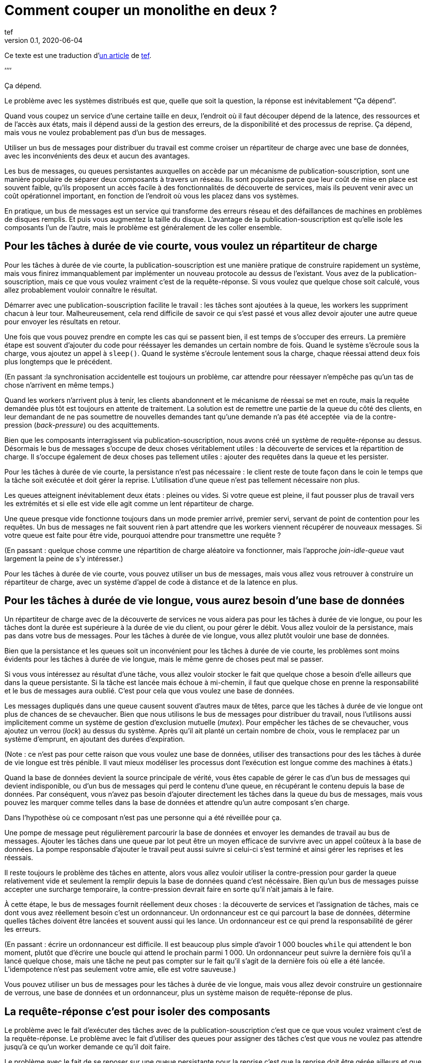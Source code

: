 = Comment couper un monolithe en deux{nbsp}?
tef
v0.1, 2020-06-04
:article_lang: fr
:article_image: avatar.jpg
:ignore_files: original.asciidoc
:article_description: Ça dépend
:tâche-courtes: les tâches à durée de vie courte
:tâche-longues: les tâches à durée de vie longue
:répartiteur: répartiteur de charge
:bus: bus de messages
:passant: En passant{nbsp}:
:bdd: base de données
:discovery: découverte de services
:ordo: ordonnanceur
:rr: requête-réponse
:ps: publication-souscription
:bp: contre-pression
:article_image: avatar.jpg
:ignore_files: original.asciidoc

Ce texte est une traduction d`'link:https://programmingisterrible.com/post/162346490883/how-do-you-cut-a-monolith-in-half[un article] de link:https://twitter.com/tef_ebooks[tef].

`'`'`'`'

Ça dépend.

Le problème avec les systèmes distribués est que, quelle que soit la question, la réponse est inévitablement "`Ça dépend`".

Quand vous coupez un service d`'une certaine taille en deux, l`'endroit où il faut découper dépend de la latence, des ressources et de l`'accès aux états, mais il dépend aussi de la gestion des erreurs, de la disponibilité et des processus de reprise.
Ça dépend, mais vous ne voulez probablement pas d`'un {bus}.

Utiliser un {bus} pour distribuer du travail est comme croiser un {répartiteur} avec une {bdd}, avec les inconvénients des deux et aucun des avantages.

Les {bus}, ou queues persistantes auxquelles on accède par un mécanisme de {ps}, sont une manière populaire de séparer deux composants à travers un réseau.
Ils sont populaires parce que leur coût de mise en place est souvent faible, qu`'ils proposent un accès facile à des fonctionnalités de {discovery}, mais ils peuvent venir avec un coût opérationnel important, en fonction de l`'endroit où vous les placez dans vos systèmes.

En pratique, un {bus} est un service qui transforme des erreurs réseau et des défaillances de machines en problèmes de disques remplis.
Et puis vous augmentez la taille du disque.
L`'avantage de la {ps} est qu`'elle isole les composants l`'un de l`'autre, mais le problème est généralement de les coller ensemble.

== Pour {tâche-courtes}, vous voulez un {répartiteur}

Pour {tâche-courtes}, la {ps} est une manière pratique de construire rapidement un système, mais vous finirez immanquablement par implémenter un nouveau protocole au dessus de l`'existant.
Vous avez de la {ps}, mais ce que vous voulez vraiment c`'est de la {rr}.
Si vous voulez que quelque chose soit calculé, vous allez probablement vouloir connaître le résultat.

Démarrer avec une {ps} facilite le travail{nbsp}: les tâches sont ajoutées à la queue, les workers les suppriment chacun à leur tour.
Malheureusement, cela rend difficile de savoir ce qui s`'est passé et vous allez devoir ajouter une autre queue pour envoyer les résultats en retour.

Une fois que vous pouvez prendre en compte les cas qui se passent bien, il est temps de s`'occuper des erreurs.
La première étape est souvent d`'ajouter du code pour rééssayer les demandes un certain nombre de fois.
Quand le système s`'écroule sous la charge, vous ajoutez un appel à `sleep()`.
Quand le système s`'écroule lentement sous la charge, chaque réessai attend deux fois plus longtemps que le précédent.

({passant}la synchronisation accidentelle est toujours un problème, car attendre pour réessayer n`'empêche pas qu`'un tas de chose n`'arrivent en même temps.)

Quand les workers n`'arrivent plus à tenir, les clients abandonnent et le mécanisme de réessai se met en route, mais la requête demandée plus tôt est toujours en attente de traitement.
La solution est de remettre une partie de la queue du côté des clients, en leur demandant de ne pas soumettre de nouvelles demandes tant qu`'une demande n`'a pas été acceptée{nbsp} via de la {bp} (_back-pressure_) ou des acquittements.

Bien que les composants interragissent via {ps}, nous avons créé un système de {rr} au dessus.
Désormais le {bus} s`'occupe de deux choses véritablement utiles{nbsp}: la {discovery} et la répartition de charge.
Il s`'occupe également de deux choses pas tellement utiles{nbsp}: ajouter des requêtes dans la queue et les persister.

Pour {tâche-courtes}, la persistance n`'est pas nécessaire{nbsp}: le client reste de toute façon dans le coin le temps que la tâche soit exécutée et doit gérer la reprise.
L`'utilisation d`'une queue n`'est pas tellement nécessaire non plus.

Les queues atteignent inévitablement deux états{nbsp}: pleines ou vides.
Si votre queue est pleine, il faut pousser plus de travail vers les extrémités et si elle est vide elle agit comme un lent {répartiteur}.

Une queue presque vide fonctionne toujours dans un mode premier arrivé, premier servi, servant de point de contention pour les requêtes.
Un {bus} ne fait souvent rien à part attendre que les workers viennent récupérer de nouveaux messages.
Si votre queue est faite pour être vide, pourquoi attendre pour transmettre une requête{nbsp}?

({passant} quelque chose comme une répartition de charge aléatoire va fonctionner, mais l`'approche _join-idle-queue_ vaut largement la peine de s`'y intéresser.)

Pour {tâche-courtes}, vous pouvez utiliser un {bus}, mais vous allez vous retrouver à construire un {répartiteur}, avec un système d`'appel de code à distance et de la latence en plus.

== Pour {tâche-longues}, vous aurez besoin d`'une {bdd}

Un {répartiteur} avec de la {discovery} ne vous aidera pas pour {tâche-longues}, ou pour les tâches dont la durée est supérieure à la durée de vie du client, ou pour gérer le débit.
Vous allez vouloir de la persistance, mais pas dans votre {bus}.
Pour {tâche-longues}, vous allez plutôt vouloir une {bdd}.

Bien que la persistance et les queues soit un inconvénient pour {tâche-courtes}, les problèmes sont moins évidents pour {tâche-longues}, mais le même genre de choses peut mal se passer.

Si vous vous intéressez au résultat d`'une tâche, vous allez vouloir stocker le fait que quelque chose a besoin d`'elle ailleurs que dans la queue persistante.
Si la tâche est lancée mais échoue à mi-chemin, il faut que quelque chose en prenne la responsabilité et le {bus} aura oublié.
C`'est pour cela que vous voulez une {bdd}.

Les messages dupliqués dans une queue causent souvent d`'autres maux de têtes, parce que {tâche-longues} ont plus de chances de se chevaucher.
Bien que nous utilisons le {bus} pour distribuer du travail, nous l`'utilisons aussi implicitement comme un système de gestion d`'exclusion mutuelle (_mutex_).
Pour empêcher les tâches de se chevaucher, vous ajoutez un verrou (_lock_) au dessus du système.
Après qu`'il ait planté un certain nombre de choix, vous le remplacez par un système d`'emprunt, en ajoutant des durées d`'expiration.

(Note{nbsp}: ce n`'est pas pour cette raison que vous voulez une {bdd}, utiliser des transactions pour des {tâche-longues} est très pénible.
Il vaut mieux modéliser les processus dont l`'exécution est longue comme des machines à états.)

Quand la {bdd} devient la source principale de vérité, vous êtes capable de gérer le cas d`'un {bus} qui devient indisponible, ou d`'un {bus} qui perd le contenu d`'une queue, en récupérant le contenu depuis la {bdd}.
Par conséquent, vous n`'avez pas besoin d`'ajouter directement les tâches dans la queue du {bus}, mais vous pouvez les marquer comme telles dans la {bdd} et attendre qu`'un autre composant s`'en charge.

Dans l`'hypothèse où ce composant n`'est pas une personne qui a été réveillée pour ça.

Une pompe de message peut régulièrement parcourir la {bdd} et envoyer les demandes de travail au {bus}.
Ajouter les tâches dans une queue par lot peut être un moyen efficace de survivre avec un appel coûteux à la {bdd}.
La pompe responsable d`'ajouter le travail peut aussi suivre si celui-ci s`'est terminé et ainsi gérer les reprises et les réessais.

Il reste toujours le problème des tâches en attente, alors vous allez vouloir utiliser la {bp} pour garder la queue relativement vide et seulement la remplir depuis la {bdd} quand c`'est nécéssaire.
Bien qu`'un {bus} puisse accepter une surcharge temporaire, la {bp} devrait faire en sorte qu`'il n`'ait jamais à le faire.

À cette étape, le {bus} fournit réellement deux choses{nbsp}: la {discovery} et l`'assignation de tâches, mais ce dont vous avez réellement besoin c`'est un {ordo}.
Un {ordo} est ce qui parcourt la {bdd}, détermine quelles tâches doivent être lancées et souvent aussi qui les lance.
Un {ordo} est ce qui prend la responsabilité de gérer les erreurs.

({passant} écrire un {ordo} est difficile. Il est beaucoup plus simple d`'avoir 1{nbsp}000 boucles `while` qui attendent le bon moment, plutôt que d`'écrire une boucle qui attend le prochain parmi 1{nbsp}000.
Un {ordo} peut suivre la dernière fois qu`'il a lancé quelque chose, mais une tâche ne peut pas compter sur le fait qu`'il s`'agit de la dernière fois où elle a été lancée.
L`'idempotence n`'est pas seulement votre amie, elle est votre sauveuse.)

Vous pouvez utiliser un {bus} pour {tâche-longues}, mais vous allez devoir construire un gestionnaire de verrous, une {bdd} et un {ordo}, plus un système maison de {rr} de plus.

== La {rr} c`'est pour isoler des composants

Le problème avec le fait d`'exécuter des tâches avec de la {ps} c`'est que ce que vous voulez vraiment c`'est de la {rr}.
Le problème avec le fait d`'utiliser des queues pour assigner des tâches c`'est que vous ne voulez pas attendre jusqu`'à ce qu`'un worker demande ce qu`'il doit faire.

Le problème avec le fait de se reposer sur une queue persistante pour la reprise c`'est que la reprise doit être gérée ailleurs et que le problème avec les {bus} est que rien d`'autre ne rend la {discovery} aussi triviale.

Les {bus} peuvent être mal utilisés, mais cela ne signifie pas qu`'ils n`'ont pas d`'utilité.
Les {bus} fonctionnent bien quand vous avez à traverser les frontières d`'un système.

Bien que vous vouliez garder les queues vides entre composants, il est pratique de pouvoir avoir des tampons (_buffers_) aux extrémités de votre système, pour cacher des défaillances aux clients externes.
Quand vous donnez la responsabilité de gérer les fautes externes aux extrémités, vous évitez d`'avoir à le faire dans vos composants internes.
L`'intérieur de votre système peut se concentrer sur le fait de gérer les problèmes internes, sachant qu`'il y en a suffisamment.

Un {bus} peut être utilisé pour créer des tampons aux extrémités, mais il peut aussi être utilisé comme une optimisation, pour démarrer du travail un peu plus tôt que nécessaire.
Un {bus} peut envoyer une notification indiquant qu`'une donnée a été modifié et le système peut récupérer cette donnée par une autre API.

({passant} si vous utilisez un {bus} pour accélérer un processus, au bout d`'un moment le système s`'appuiera dessus pour être performant.
Les personnes utilisent des caches pour accélérer les appels de {bdd}, mais de nombreux systèmes ne travaillent pas suffisamment vite tant que le cache n`'est pas chaud, rempli de donnée.
Bien que vous ne reposiez pas sur le {bus} pour la fiabilité, se reposer dessus pour la performance est tout aussi risqué.)

Parfois vous voulez un {répartiteur}, parfois vous allez avoir besoin d`'une {bdd}, mais parfois un {bus} peut être un bon choix.

Bien que la persistance ne puisse pas gérer beaucoup d`'erreur, elle est pratique si vous avez besoin de redémarrer après avoir modifié du code ou de la configuration, sans perdre de données.
Parfois la gestion d`'erreur qui est fournie est exactement celle qu`'il vous faut.

Bien qu`'une queue persistante vous fournisse des protections contre des défaillances, elle ne peut rien faire quand quelque chose se passe mal au milieu d`'une tâche.
Pour être capable de reprendre après une défaillance vous devez arrêter de la cacher, vous devez ajouter des acquittements, de la {bp}, de la gestion d`'erreur, pour pouvoir revenir à un système qui fonctionne.

Une queue de message persistante n`'est pas mauvaise en elle-même, mais s`'appuyer dessus pour la reprise et par extension, pour un comportement correct, est un chemin semé d`'embûches.

== Les systèmes croissent en poussant les responsabilités aux extrémités

La performance n`'est pas facile non plus.
Vous ne voulez pas de queues, ou de persistance dans les couches centrales ou inférieures de votre système.
Vous les voulez aux extrémités.

_C`'est lent_ est le problème le plus difficile à corriger et souvent la raison est que quelque chose est coincée dans une queue.
Pour les tâches à durée de vie longue et courte, nous avons utilisé la {bp} pour garder la queue vide, pour réduire la latence.

Quand vous avez plusieurs queues entre vous et le worker, il devient encore plus important de ne pas avoir de queues au centre du réseau.
Des décennies de travail ont été passées sur le contrôle de congestion de TCP pour éviter cette situation.

Si cela excite votre curiosité, l`'histoire de la congestion de TCP est une lecture intéressante.
Bien que les extrémités d`'une connexion TCP étaient responsables de gérer les défaillances et les rééssais, les routeurs étaient responsables de gérer la congestion, c`'est-à-dire de laisser tomber des choses quand il y en avait trop.

Le problème est que ça a fonctionné jusqu`'à ce que le réseau soit saturé et&#8201;—{nbsp}d`'une manière similaire aux tâches en attente dans des queues{nbsp}—&#8201;quand c`'est arrivé les erreurs se sont produites en cascades.
La solution a été similaire{nbsp}: la {bp}.
De la même manière que le fait d`'attendre deux fois plus longtemps en cas d`'erreur, TCP envoie deux fois moins de paquets, avant d`'augmenter progressivement leurs nombres quand les choses s`'améliorent.

La {bp} consiste à pousser le travail aux extrémités, en laissant les extrémités de la conversation s`'occuper de la stabilité, plutôt que d`'essayer d`'optimiser tous les liens intermédiaires de manière isolée.
Le contrôle de congestion consiste à utiliser la {bdd} pour garder les queues intermédiaires aussi vides que possible, pour garder une latence faible et pour augmenter le débit en évitant d`'avoir besoin de laisser tomber des paquets.

C`'est en poussant le travail aux extrémités que votre système se met à l`'échelle.
Beaucoup de temps et une quantité considérable d`'argent a été investi dans le multicast IP, mais rien n`'a jamais été aussi efficace que BitTorrent.
Au lieu de s`'appuyer sur des routeurs intelligents pour déterminer comment diffuser des données, on s`'appuie sur des clients intelligents qui se parlent les uns aux autres.

Pour que votre système gère les défaillances il faut pousser la reprise vers les couches externes.
Dans les exemples pré-cités, on a besoin que le client ou l`'{ordo} gère le cycle de vie de la tâche, car il a une durée de vie supérieure à la présence de la tâche dans la queue.

La reprise sur erreur dans les couches bases d`'un système est une optimisation et il est impossible de pousser le travail au centre du réseau de le mettre à l`'échelle.
C`'est le principe de bout en bout et c`'est l`'une des idées les plus importantes dans la conception de systèmes.

Le principe de bout en bout est la raison pour laquelle vous pouvez redémarrer votre box, quand elle plante, sans qu`'elle ait besoin de rejouer tous les sites que vous vouliez visiter avant de vous laisser ouvrir une nouvelle page.
Le navigateur (et votre ordinateur) est responsable de la reprise et pas les ordinateurs au milieu.

Ce n`'est pas une idée nouvelle et Erlang/OTP lui doit beaucoup.
OTP organise un programme en train de s`'exécuter en un arbre de supervision.
Les processus ont souvent un processus au-dessus d`'eux et le redémarrent en cas de défaillance et encore au-dessus, un autre superviseur qui fait la même chose.

({passant} les pipelines ne sont pas incompatibles avec la supervision de processus, une manière de s`'y prendre est que chaque programme soit responsable de lancer le programme qui le suit et qui lit sa sortie. De cette manière une erreur en bas de la chaîne peut se propager pour être prise en compte correctement.)

Bien que chaque programme prenne en compte certaines erreurs, les niveaux supérieurs de l`'arbre de supervision prend en compte les défaillances plus grave avec des redémarrages.
De la même manière, c`'est agréable si votre page web peut se remettre d`'une erreur, mais inévitablement quelqu`'un aura besoin à un moment donné de cliquer sur le bouton rafraichir.

Le principe de bout-en-bout c`'est la réalisation que, quel que soit le nombre d`'exceptions que vous prenez en compte à l`'intérieur de votre programme, certaines s`'échapperont et quelque chose dans la couche extérieure devra s`'en occuper.

Parfois s`'en occuper signifie écrire des choses dans un journal d`'audit et les {bus} sont plutôt bon à ça.

== {passant} mais qu`'en est-il des journaux répliqués{nbsp}?

[quote, "`Il me semble l`'avoir fait, Bob`", jrecursive]
____
-- Comment est ce que je fais pour souscrire à un sujet du {bus}{nbsp}?

-- Ce n`'est pas un {bus}, c`'est un journal répliqué

-- OK, comment est ce que je fais pour souscrire au journal répliqué{nbsp}?
____

Bien qu`'un journal répliqué soit souvent confondu avec un {bus}, il ne vous immunise pas contre la gestion d`'erreurs.
Bien que ça soit une bonne chose que les composants soient isolés les uns des autres, ils doivent tout de même être intégrés dans le système en lui-même.
Les deux fournissent un flux à sens unique pour faire du partage et les deux proposent une interface qui ressemble à de la {bp}, mais leur objectifs sont radicalement différents.

Un journal répliqué a souvent pour but l`'audit ou la reprise{nbsp}: avoir un point de vérité central pour pouvoir prendre des décisions.
Parfois un journal répliqué a pour but l`'aggrégation (_fan-in_) ou la diffusion (_fan-out_) de données, mais il s`'agit toujours de construire un système ou les données circulent dans une direction.

La manière la plus simple de voir la différence entre un journal répliqué et un {bus} c`'est de demander à un·e ingénieur·e de dessiner un diagramme de la manière dont les éléments se connectent.

Si le diagramme ressemble à un système à sens unique, il s`'agit d`'un journal répliqué. Si presque tous les composants lui parlent, il s`'agit d`'un {bus}.
Si vous pouvez le dessiner sous forme d`'un flow chart, c`'est un journal répliqué.
Si vous enlevez toutes les flèches et ce qui vous reste c`'est un diagramme de Venn des "`chose qui se parlent`", c`'est un {bus}.

Soyez prévenu·e·s{nbsp}: un système distribué est quelque chose qu`'on peut dessiner assez facilement sur un tableau blanc, mais il faut des heures pour expliquer comment tous les éléments interagissent.

== Vous coupez un monolithe avec un protocole

La manière de couper un monolithe dépend souvent plus de la manière de séparer les responsabilités dans une équipe plutôt que de la manière de le découper en composants.
Ça dépend vraiment des cas et souvent plus des aspects personnels que des aspects sociaux, mais vous êtes tout de même responsable du protocole que vous créez.

Si les systèmes distribués sont désordonnés, ce n`'est pas pas parce que des composants interagissent mais à cause de la manière dont les interactions ont lieu.
La complexité d`'un système distribué ne vient pas du fait d`'avoir des centaines de machines, mais du fait que ces machines ont des centaines de manière d`'interagir.
Un protocole doit prendre en compte la performance, la sécurité, la stabilité, la disponibilité et le plus important, la gestion d`'erreurs.

Quand nous parlons de systèmes distribués, nous parlons de structure de pouvoir{nbsp}: comment les resources soit réparties{nbsp}? comment le travail est divisé{nbsp}? comment le contrôle est partagé{nbsp}? ou comment l`'ordre est maintenu au travers de systèmes construits ostensiblement avec des composants bien intentionnés mais défectueux{nbsp}?

Un protocole définit les règles et les attentes de participation à un système et comment les éléments sont redevables les uns aux autres.
Un protocole définit qui est responsable en cas de défaillance.

Le problème avec les {bus} et les queues est que personne ne l`'est.

Utiliser un {bus} n`'est pas la fin du monde, ou le signe d`'une ingénierie de mauvaise qualité.
Utiliser un {bus} est un compromis.
Utilisez-les librement en sachant qu`'ils fonctionnent bien aux extrémités d`'un système en tant que tampon.
Utilisez-les à bon escient en sachant que la responsabilité doit se situer ailleurs.
Utilisez-les sans vous stresser pour faire fonctionner quelque chose.

Je dis que vous ne devez pas vous appuyer sur un {bus}, mais je ne peux pas vous donner de réponse toute prête.
HTTP et DNS sont des protocoles remarquables, mais je n`'ai pas de bonne solution pour la {discovery}.

De nombreux logiciels sont régulièrement utilisés très largement en dehors des cas pour lesquels ils ont été conçus et les {bus} n`'y font pas exception.
Bien que les mauvaises habitudes autour des {bus} et la facilité relative d`'obtenir un prototype qui fonctionne aboutissent à de mauvaises surprise lors des mises à l`'échelle, vous n`'avez pas besoin de tout construire d`'un coup.

La complexité d`'un système réside dans son protocole et pas dans sa topologie et un protocole est ce que vous créez lorsque vous coupez un monolithe en morceaux.
Si la construction de logiciel s`'appuie sur la modularité, la manière de découper un logiciel s`'appuie sur un protocole.


[quote, Analyse de systèmes de contrôles non linéaires, `'Dustan Graham et Duane McRuer, p 436`']
____
La tâche principale de l`'analyste en ingénierie n`'est pas seulement d`'obtenir des "`solutions`" mais plutôt de comprendre le comportement dynamique du système de manière à révéler les secrets du mécanisme, de manière à ce qu`'il soit construit sans comporter aucune surprise [pour iels].
Plutôt que des expérimentations physiques exhaustives, c`'est la seule approche solide pour la conception technique et il n`'est pas rare que l`'ignorance de ce principe fondamental conduise au désastre.
____

Le protocole est la raison pour laquelle "`ça dépend`" et la raison pour laquelle vous ne deviez pas dépendre d`'un {bus}{nbsp}: vous pouvez utiliser un {bus} pour assembler des systèmes, mais n`'en utilisez jamais pour séparer des systèmes.
